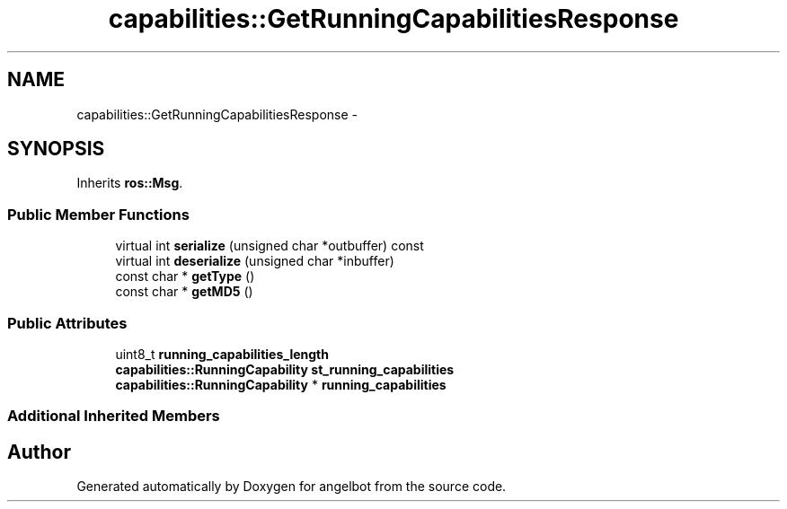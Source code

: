 .TH "capabilities::GetRunningCapabilitiesResponse" 3 "Sat Jul 9 2016" "angelbot" \" -*- nroff -*-
.ad l
.nh
.SH NAME
capabilities::GetRunningCapabilitiesResponse \- 
.SH SYNOPSIS
.br
.PP
.PP
Inherits \fBros::Msg\fP\&.
.SS "Public Member Functions"

.in +1c
.ti -1c
.RI "virtual int \fBserialize\fP (unsigned char *outbuffer) const "
.br
.ti -1c
.RI "virtual int \fBdeserialize\fP (unsigned char *inbuffer)"
.br
.ti -1c
.RI "const char * \fBgetType\fP ()"
.br
.ti -1c
.RI "const char * \fBgetMD5\fP ()"
.br
.in -1c
.SS "Public Attributes"

.in +1c
.ti -1c
.RI "uint8_t \fBrunning_capabilities_length\fP"
.br
.ti -1c
.RI "\fBcapabilities::RunningCapability\fP \fBst_running_capabilities\fP"
.br
.ti -1c
.RI "\fBcapabilities::RunningCapability\fP * \fBrunning_capabilities\fP"
.br
.in -1c
.SS "Additional Inherited Members"


.SH "Author"
.PP 
Generated automatically by Doxygen for angelbot from the source code\&.
